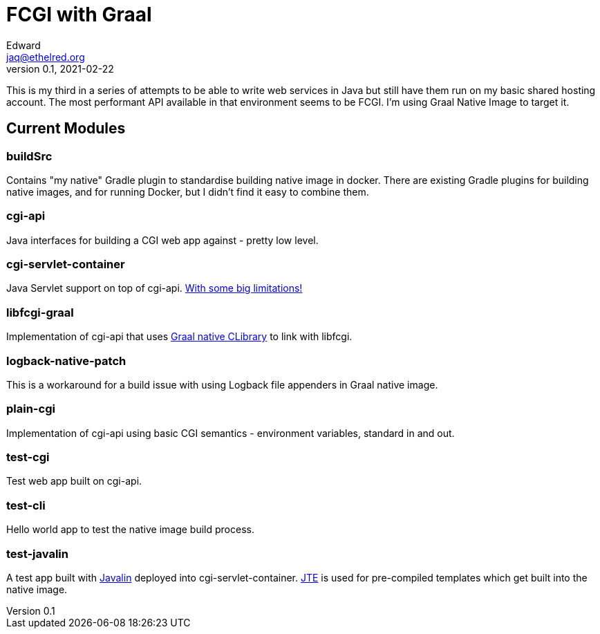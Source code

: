 = FCGI with Graal
Edward <jaq@ethelred.org>
v0.1, 2021-02-22

This is my third in a series of attempts to be able to write web services in Java but still have them run on my basic shared hosting account. The most performant API available in that environment seems to be FCGI. I'm using Graal Native Image to target it.

== Current Modules

=== buildSrc
Contains "my native" Gradle plugin to standardise building native image in docker. There are existing Gradle plugins for building native images, and for running Docker, but I didn't find it easy to combine them.

=== cgi-api
Java interfaces for building a CGI web app against - pretty low level.

=== cgi-servlet-container
Java Servlet support on top of cgi-api. link:cgi-servlet-container/README.md[With some big limitations!]

=== libfcgi-graal
Implementation of cgi-api that uses https://cornerwings.github.io/2018/07/graal-native-methods/[Graal native CLibrary] to link with libfcgi.

=== logback-native-patch
This is a workaround for a build issue with using Logback file appenders in Graal native image.

=== plain-cgi
Implementation of cgi-api using basic CGI semantics - environment variables, standard in and out.

=== test-cgi
Test web app built on cgi-api.

=== test-cli
Hello world app to test the native image build process.

=== test-javalin
A test app built with https://javalin.io/[Javalin] deployed into cgi-servlet-container. https://jte.gg/[JTE] is used for pre-compiled templates which get built into the native image.